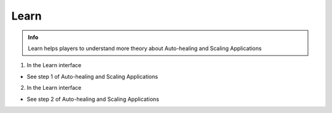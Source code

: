 Learn
===========

.. admonition:: Info

  Learn helps players to understand more theory about Auto-healing and Scaling Applications


1. In the Learn interface

- See step 1 of Auto-healing and Scaling Applications


.. image:: pictures/0001-learn11.png
   :align: center
   :width: 7000px


2. In the Learn interface

- See step 2 of Auto-healing and Scaling Applications


.. image:: pictures/0002-learn11.png
   :align: center
   :width: 7000px



